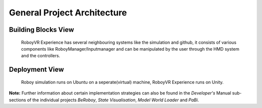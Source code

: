 General Project Architecture
============================

Building Blocks View
--------------------

.. figure:: images/buildingblocks.*
   :alt: Bulding blocks overview

   RoboyVR Experience has several neighbouring systems like the simulation and github,
   it consists of various components like RoboyManager/Inputmanager and 
   can be manipulated by the user through the HMD system and the controllers.

Deployment View
---------------

.. figure:: images/deployment.*
  :alt: Roboy simulation runs on a virtual machine, RoboyVR Experience runs on Unity.
  
  Roboy simulation runs on Ubuntu on a seperate(virtual) machine, RoboyVR Experience runs on Unity.
  

**Note:**  Further information about certain implementation strategies can also be found in the *Developer's* Manual sub-sections of the individual projects *BeRoboy*, *State Visualisation*, *Model World Loader* and *PaBi*.